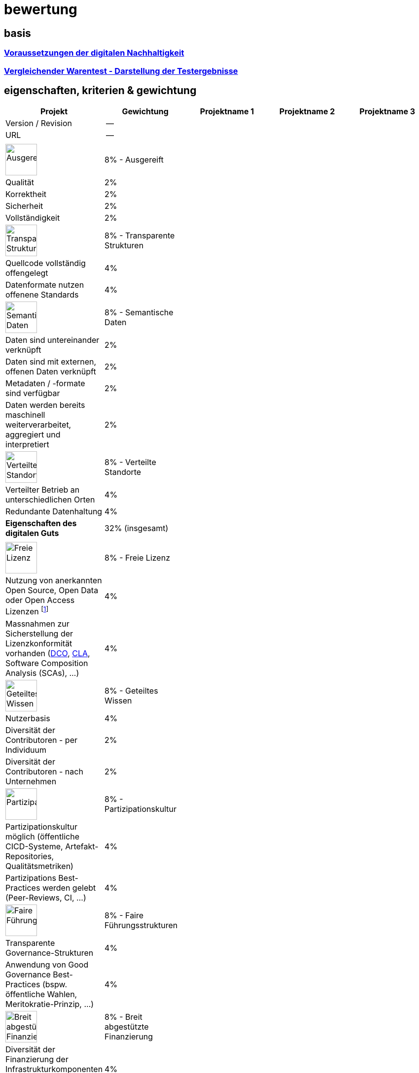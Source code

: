 = bewertung

== basis 

=== https://de.wikipedia.org/wiki/Digitale_Nachhaltigkeit[Voraussetzungen der digitalen Nachhaltigkeit]

=== https://de.wikipedia.org/wiki/Vergleichender_Warentest#Darstellung_der_Testergebnisse[Vergleichender Warentest - Darstellung der Testergebnisse]

== eigenschaften, kriterien & gewichtung

[cols=">,1,1,1,1", options="header"] 
|===
| Projekt 
| Gewichtung
| Projektname 1 
| Projektname 2
| Projektname 3

| Version / Revision
| --
| 
| 
| 

| URL
| --
| 
| 
|  

| 
| 
| 
| 
| 

| image:https://upload.wikimedia.org/wikipedia/commons/8/89/Icon_DINA_Voraussetzungen_Digitale_Nachhaltigkeit_01_Ausgereift_Farbig.svg[Ausgereift,64]
| 8% - Ausgereift
| 
| 
| 

| Qualität
| 2%
| 
| 
| 

| Korrektheit
| 2%
| 
| 
| 

| Sicherheit
| 2%
| 
| 
| 

| Vollständigkeit
| 2%
| 
| 
| 

| image:https://upload.wikimedia.org/wikipedia/commons/7/79/Icon_DINA_Voraussetzungen_Digitale_Nachhaltigkeit_02_Transparente_Strukturen_Farbig.svg[Transparente Strukturen,64]
| 8% - Transparente Strukturen
| 
| 
| 

| Quellcode vollständig offengelegt
| 4%
| 
| 
| 

| Datenformate nutzen offenene Standards
| 4%
| 
| 
| 

| image:https://upload.wikimedia.org/wikipedia/commons/f/ff/Icon_DINA_Voraussetzungen_Digitale_Nachhaltigkeit_03_Semantische_Daten_Farbig.svg[Semantische Daten,64]
| 8% - Semantische Daten
| 
| 
| 

| Daten sind untereinander verknüpft
| 2%
| 
| 
| 

| Daten sind mit externen, offenen Daten verknüpft
| 2%
| 
| 
| 

| Metadaten / -formate sind verfügbar
| 2%
| 
| 
| 

| Daten werden bereits maschinell weiterverarbeitet, aggregiert und interpretiert
| 2%
| 
| 
| 

| image:https://upload.wikimedia.org/wikipedia/commons/5/51/Icon_DINA_Voraussetzungen_Digitale_Nachhaltigkeit_04_Verteilte_Standorte_Farbig.svg[Verteilte Standorte,64]
| 8% - Verteilte Standorte
| 
| 
| 

| Verteilter Betrieb an unterschiedlichen Orten
| 4%
| 
| 
| 

| Redundante Datenhaltung
| 4%
| 
| 
| 

| **Eigenschaften des digitalen Guts** 
| 32% (insgesamt)
| 
| 
| 

| 
| 
| 
| 
| 

| image:https://upload.wikimedia.org/wikipedia/commons/b/b1/Icon_DINA_Voraussetzungen_Digitale_Nachhaltigkeit_05_Freie_Lizenz_Farbig.svg[Freie Lizenz,64]
| 8% - Freie Lizenz
| 
| 
| 

| Nutzung von anerkannten Open Source, Open Data oder Open Access Lizenzen footnote:osi-license[link:https://opensource.org/licenses[Liste von, vom OSI auf opensourceheit geprüften Open Source Lizenzen]]
| 4%
| 
| 
| 

| Massnahmen zur Sicherstellung der Lizenzkonformität vorhanden (https://en.wikipedia.org/wiki/Developer_Certificate_of_Origin[DCO],  https://de.wikipedia.org/wiki/Contributor_License_Agreement[CLA], Software Composition Analysis (SCAs), ...)
| 4%
| 
| 
| 

| image:https://upload.wikimedia.org/wikipedia/commons/3/3c/Icon_DINA_Voraussetzungen_Digitale_Nachhaltigkeit_06_Geteiltes_Wissen_Farbig.svg[Geteiltes Wissen,64]
| 8% - Geteiltes Wissen
| 
| 
| 

| Nutzerbasis 
| 4%
| 
| 
| 

| Diversität der Contributoren - per Individuum 
| 2%
| 
| 
| 

| Diversität der Contributoren - nach Unternehmen
| 2%
| 
| 
| 

| image:https://upload.wikimedia.org/wikipedia/commons/b/b3/Icon_DINA_Voraussetzungen_Digitale_Nachhaltigkeit_07_Partizipationskultur_Farbig.svg[Partizipationskultur,64]
| 8% - Partizipationskultur
| 
| 
| 

| Partizipationskultur möglich (öffentliche CICD-Systeme, Artefakt-Repositories, Qualitätsmetriken)
| 4%
| 
| 
| 

| Partizipations Best-Practices werden gelebt (Peer-Reviews, CI, ...)
| 4%
| 
| 
| 

| image:https://upload.wikimedia.org/wikipedia/commons/2/24/Icon_DINA_Voraussetzungen_Digitale_Nachhaltigkeit_08_Faire_F%C3%BChrungsstrukturen_Farbig.svg[Faire Führungsstrukturen,64]
| 8% - Faire Führungsstrukturen
| 
| 
| 

| Transparente Governance-Strukturen
| 4%
| 
| 
| 

| Anwendung von Good Governance Best-Practices (bspw. öffentliche Wahlen, Meritokratie-Prinzip, ...)
| 4%
| 
| 
| 

| image:https://upload.wikimedia.org/wikipedia/commons/7/7c/Icon_DINA_Voraussetzungen_Digitale_Nachhaltigkeit_09_Breit_Abgest%C3%BCtzte_Finanzierung_Farbig.svg[Breit abgestützte Finanzierung,64]
| 8% - Breit abgestützte Finanzierung
| 
| 
| 

| Diversität der Finanzierung der Infrastrukturkomponenten (Hardware, Dienste, Community)
| 4%
| 
| 
| 

| Diversität der Finanzierung der involvierten Personen (Art der Unternehmung (NPO, PO, ...), ...)
| 4%
| 
| 
| 

| **Eigenschaften des Ökosystems** 
| 40% (insgesamt)
| 
| 
| 

| 
| 
| 
| 
| 

| positive ökologische, soziale oder ökonomische Wirkung
| 4%
| 
| 
| 

| Herstellung und Anwendung nutzen Ressourcen aus nachhaltigem Hintergrund
| 4%
| 
| 
| 

| image:https://upload.wikimedia.org/wikipedia/commons/2/2d/Icon_DINA_Voraussetzungen_Digitale_Nachhaltigkeit_10_Beitrag_Zur_Nachhaltigen_Entwicklung_Farbig.svg[Auswirkungen auf die Gesellschaft,64]
| **8%** - Auswirkungen auf die Gesellschaft
| 
| 
| 

| 
| 
| 
| 
| 

| Aktualität
| 5%
| 
| 
| 

| Originalität
| 5%
| 
| 
| 

| Highlight-Faktor
| 5%
| 
| 
| 

| Relevanz
| 5%
| 
| 
| 

| image:https://upload.wikimedia.org/wikipedia/commons/f/ff/DINAcon_Logo_rgb_RZ.svg[DINAcon Logo,64]
| **20%** - Kategoriefokus: Data, Business, Government, Newcomer, Community, Education
| 
| 
| 

| 
| 
| 
| 
| 

| Gesamtnote
| **100%**
| 
| 
|
|===


Newcomer: nicht älter als drei Jahre
